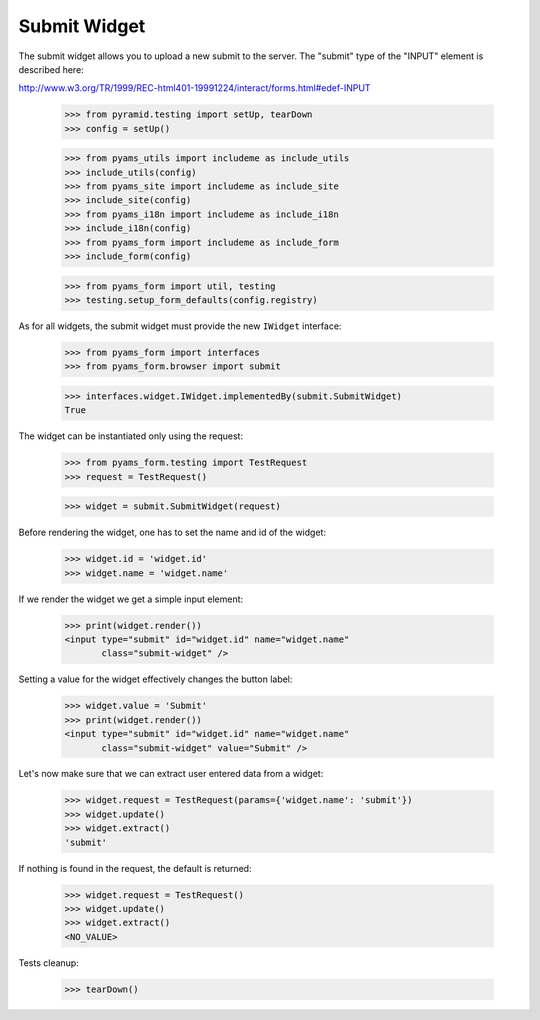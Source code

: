 Submit Widget
-------------

The submit widget allows you to upload a new submit to the server. The
"submit" type of the "INPUT" element is described here:

http://www.w3.org/TR/1999/REC-html401-19991224/interact/forms.html#edef-INPUT

  >>> from pyramid.testing import setUp, tearDown
  >>> config = setUp()

  >>> from pyams_utils import includeme as include_utils
  >>> include_utils(config)
  >>> from pyams_site import includeme as include_site
  >>> include_site(config)
  >>> from pyams_i18n import includeme as include_i18n
  >>> include_i18n(config)
  >>> from pyams_form import includeme as include_form
  >>> include_form(config)

  >>> from pyams_form import util, testing
  >>> testing.setup_form_defaults(config.registry)

As for all widgets, the submit widget must provide the new ``IWidget``
interface:

  >>> from pyams_form import interfaces
  >>> from pyams_form.browser import submit

  >>> interfaces.widget.IWidget.implementedBy(submit.SubmitWidget)
  True

The widget can be instantiated only using the request:

  >>> from pyams_form.testing import TestRequest
  >>> request = TestRequest()

  >>> widget = submit.SubmitWidget(request)

Before rendering the widget, one has to set the name and id of the widget:

  >>> widget.id = 'widget.id'
  >>> widget.name = 'widget.name'

If we render the widget we get a simple input element:

  >>> print(widget.render())
  <input type="submit" id="widget.id" name="widget.name"
         class="submit-widget" />

Setting a value for the widget effectively changes the button label:

  >>> widget.value = 'Submit'
  >>> print(widget.render())
  <input type="submit" id="widget.id" name="widget.name"
         class="submit-widget" value="Submit" />


Let's now make sure that we can extract user entered data from a widget:

  >>> widget.request = TestRequest(params={'widget.name': 'submit'})
  >>> widget.update()
  >>> widget.extract()
  'submit'

If nothing is found in the request, the default is returned:

  >>> widget.request = TestRequest()
  >>> widget.update()
  >>> widget.extract()
  <NO_VALUE>


Tests cleanup:

  >>> tearDown()
